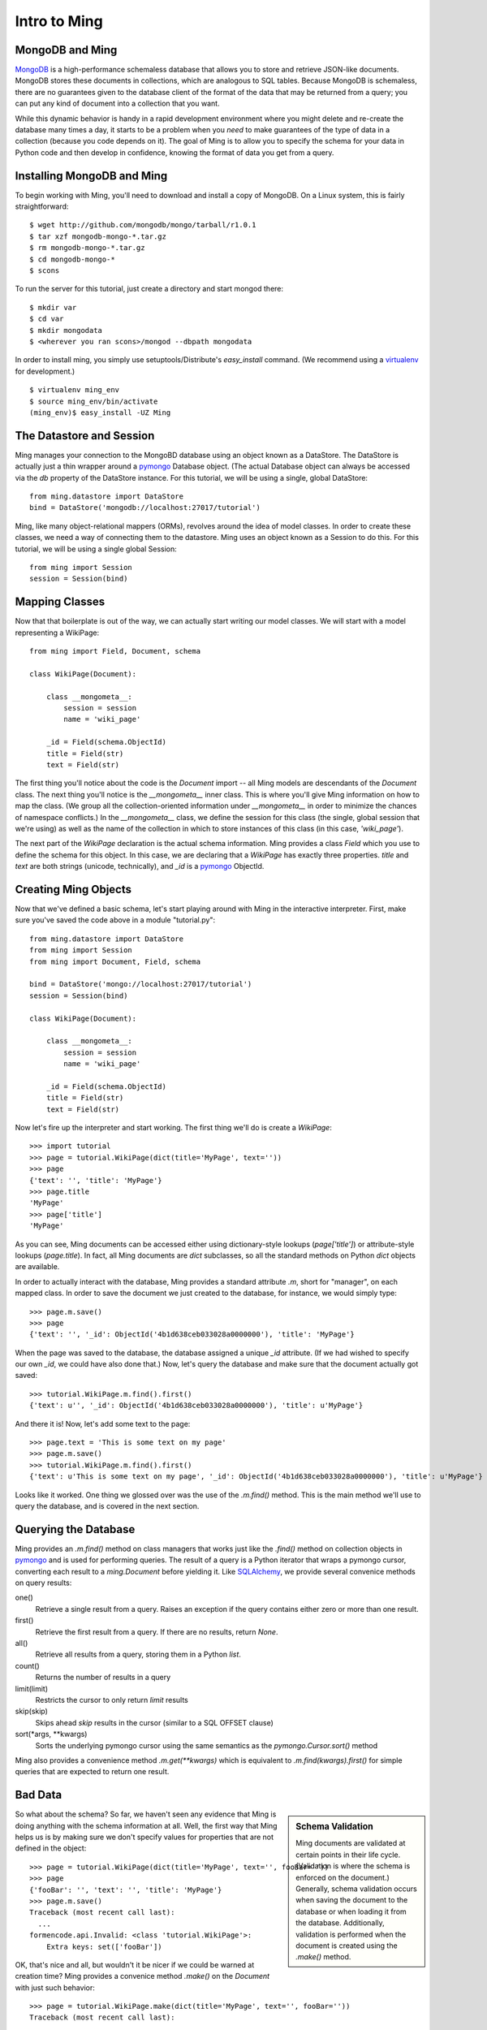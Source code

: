 ======================
Intro to Ming
======================

MongoDB and Ming
----------------

MongoDB_ is a high-performance schemaless database that allows you to store and
retrieve JSON-like documents.  MongoDB stores these documents in collections,
which are analogous to SQL tables.  Because MongoDB is schemaless, there are no
guarantees given to the database client of the format of the data that may be
returned from a query; you can put any kind of document into a collection that
you want.  

While this dynamic behavior is handy in a rapid development environment where you
might delete and re-create the database many times a day, it starts to be a
problem when you *need* to make guarantees of the type of data in a collection
(because you code depends on it).  The goal of Ming is to allow you to specify
the schema for your data in Python code and then develop in confidence, knowing
the format of data you get from a query.

Installing MongoDB and Ming
---------------------------

To begin working with Ming, you'll need to download and install a copy of
MongoDB.  On a Linux system, this is fairly straightforward::

    $ wget http://github.com/mongodb/mongo/tarball/r1.0.1
    $ tar xzf mongodb-mongo-*.tar.gz
    $ rm mongodb-mongo-*.tar.gz
    $ cd mongodb-mongo-*
    $ scons

To run the server for this tutorial, just create a directory and start mongod
there::

    $ mkdir var
    $ cd var
    $ mkdir mongodata
    $ <wherever you ran scons>/mongod --dbpath mongodata

In order to install ming, you simply use setuptools/Distribute's `easy_install`
command.  (We recommend using a virtualenv_ for development.)

::

    $ virtualenv ming_env
    $ source ming_env/bin/activate
    (ming_env)$ easy_install -UZ Ming

The Datastore and Session
-------------------------

Ming manages your connection to the MongoBD database using an object known as a
DataStore.  The DataStore is actually just a thin wrapper around a pymongo_
Database object.  (The actual Database object can always be accessed via the `db`
property of the DataStore instance.  For this tutorial, we will be using a
single, global DataStore::

    from ming.datastore import DataStore
    bind = DataStore('mongodb://localhost:27017/tutorial')


Ming, like many object-relational mappers (ORMs), revolves around the idea of
model classes.  In order to create these classes, we need a way of connecting
them to the datastore.  Ming uses an object known as a Session to do this.  For
this tutorial, we will be using a single global Session::

    from ming import Session
    session = Session(bind)

Mapping Classes
---------------

Now that that boilerplate is out of the way, we can actually start writing our
model classes.  We will start with a model representing a WikiPage::

    from ming import Field, Document, schema
    
    class WikiPage(Document):

        class __mongometa__:
            session = session
            name = 'wiki_page'

        _id = Field(schema.ObjectId)
        title = Field(str)
        text = Field(str)

The first thing you'll notice about the code is the `Document` import -- all Ming
models are descendants of the `Document` class.  The next thing you'll notice is
the `__mongometa__` inner class.  This is where you'll give Ming information on
how to map the class.  (We group all the collection-oriented information under 
`__mongometa__` in order to minimize the chances of namespace conflicts.)  In the
`__mongometa__` class, we define the session for this class (the single, global
session that we're using) as well as the name of the collection in which to store
instances of this class (in this case, `'wiki_page'`).

The next part of the `WikiPage` declaration is the actual schema information.
Ming provides a class `Field` which you use to define the schema for this
object.  In this case, we are declaring that a `WikiPage` has exactly three
properties.  `title` and `text` are both strings (unicode, technically), and
`_id` is a pymongo_ ObjectId.

Creating Ming Objects
---------------------

Now that we've defined a basic schema, let's start playing around with Ming in
the interactive interpreter.  First, make sure you've saved the code above in a
module "tutorial.py"::

    from ming.datastore import DataStore
    from ming import Session
    from ming import Document, Field, schema

    bind = DataStore('mongo://localhost:27017/tutorial')
    session = Session(bind)

    class WikiPage(Document):

        class __mongometa__:
            session = session
            name = 'wiki_page'

        _id = Field(schema.ObjectId)    
        title = Field(str)
        text = Field(str)

Now let's fire up the interpreter and start working.  The first thing we'll do is
create a `WikiPage`::

    >>> import tutorial
    >>> page = tutorial.WikiPage(dict(title='MyPage', text=''))
    >>> page
    {'text': '', 'title': 'MyPage'}
    >>> page.title
    'MyPage'
    >>> page['title']
    'MyPage'

As you can see, Ming documents can be accessed either using dictionary-style
lookups (`page['title']`) or attribute-style lookups (`page.title`).  In fact,
all Ming documents are `dict` subclasses, so all the standard methods on
Python `dict` objects  are available.

In order to actually interact with the database, Ming provides a standard
attribute `.m`, short for "manager", on each mapped class.  In order to save the
document we just created to the database, for instance, we would simply type::

    >>> page.m.save()
    >>> page
    {'text': '', '_id': ObjectId('4b1d638ceb033028a0000000'), 'title': 'MyPage'}

When the page was saved to the database, the database assigned a unique `_id`
attribute.  (If we had wished to specify our own `_id`, we could have also done
that.)  Now, let's query the database and make sure that the document actually
got saved::

    >>> tutorial.WikiPage.m.find().first()
    {'text': u'', '_id': ObjectId('4b1d638ceb033028a0000000'), 'title': u'MyPage'}

And there it is!  Now, let's add some text to the page::

    >>> page.text = 'This is some text on my page'
    >>> page.m.save()
    >>> tutorial.WikiPage.m.find().first()
    {'text': u'This is some text on my page', '_id': ObjectId('4b1d638ceb033028a0000000'), 'title': u'MyPage'}

Looks like it worked.  One thing we glossed over was the use of the `.m.find()`
method.  This is the main method we'll use to query the database, and is covered
in the next section.

Querying the Database
---------------------

Ming provides an `.m.find()` method on class managers that works just like the
`.find()` method on collection objects in pymongo_ and is used for performing
queries.  The result of a query is a Python iterator that wraps a pymongo cursor,
converting each result to a `ming.Document` before yielding it.  Like
SQLAlchemy_, we provide several convenice methods on query results: 

one()
  Retrieve a single result from a query.  Raises an exception if the query
  contains either zero or more than one result.
first()
  Retrieve the first result from a query.  If there are no results, return
  `None`.
all()
  Retrieve all results from a query, storing them in a Python `list`.
count()
  Returns the number of results in a query
limit(limit)
  Restricts the cursor to only return `limit` results
skip(skip)
  Skips ahead `skip` results in the cursor (similar to a SQL OFFSET clause)
sort(\*args, \*\*kwargs)
  Sorts the underlying pymongo cursor using the same semantics as the
  `pymongo.Cursor.sort()` method

Ming also provides a convenience method `.m.get(**kwargs)` which is equivalent to
`.m.find(kwargs).first()` for simple queries that are expected to return one result.

Bad Data
--------

.. sidebar:: Schema Validation

   Ming documents are validated at certain points in their life cycle.  (Validation
   is where the schema is enforced on the document.)  Generally, schema validation
   occurs when saving the document to the database or when loading it from the
   database.  Additionally, validation is performed when the document is created
   using the `.make()` method.

So what about the schema?  So far, we haven't seen any evidence that Ming is
doing anything with the schema information at all.  Well, the first way that Ming
helps us is by making sure we don't specify values for properties that are not
defined in the object::

    >>> page = tutorial.WikiPage(dict(title='MyPage', text='', fooBar=''))
    >>> page
    {'fooBar': '', 'text': '', 'title': 'MyPage'}
    >>> page.m.save()
    Traceback (most recent call last):
      ...
    formencode.api.Invalid: <class 'tutorial.WikiPage'>:
        Extra keys: set(['fooBar'])

OK, that's nice and all, but wouldn't it be nicer if we could be warned at
creation time?  Ming provides a convenice method `.make()` on the `Document` with
just such behavior::

    >>> page = tutorial.WikiPage.make(dict(title='MyPage', text='', fooBar=''))
    Traceback (most recent call last):
      ...
    formencode.api.Invalid: <class 'tutorial.WikiPage'>:
        Extra keys: set(['fooBar'])

We can also provide default values for properties via the `if_missing`
parameter.  Change the definition of the `text` property in `tutorial.py` to
read::

    text = Field(str, if_missing='')

Now if we restart the interpreter (or reload the tutorial model), we can do the
following::

    >>> page = tutorial.WikiPage.make(dict(title='MyPage'))
    >>> page
    {'text': '', 'title': 'MyPage'}

Ming also support supplying a callable as an if_missing value so you could put
the creation date in a WikiPage like this::

    from datetime import datetime

    ...

    creation_date = Field(datetime, if_missing=datetime.utcnow)

Compound Validators
-------------------

.. sidebar:: `ming.schema`

   Up till now, we have generally been defining schema items as native Python
   types.  This is a convenient shortcut provided by Ming to reduce your
   finger-typing.  Sometimes, however, you'll need to directly specify the actual
   validator used.  These validators are defined in the :mod:`ming.schema` module.

Ming, like MongoDB, allows for documents to be arbitrarily nested.  For instance,
we might want to keep a `metadata` property on our `WikiPage` that kept tag and
category information.  To do this, we just need to add a little more complex
schema.  Add the following line to the `WikiPage` definition::

    metadata = Field(dict(
            tags=[str],
            categories=[str]))

Now, what happens when we create a page?

    >>> >>> tutorial.WikiPage.make(dict(title='MyPage'))
    {'text': '', 'title': 'MyPage', 'metadata': {'categories': [], 'tags': []}}
    >>> tutorial.WikiPage.make(dict(title='MyPage', metadata=dict(tags=['foo', 'bar', 'baz'])))
    {'text': '', 'title': 'MyPage', 'metadata': {'categories': [], 'tags': ['foo', 'bar', 'baz']}}

Ming creates the structure for us automatically.  (If we had wanted to specify a
different default value for the `metadata` property, we could have done so using
the `if_missing` parameter, of course.)  

Specifying a Migration
----------------------

One of the most irritating parts of maintaining an application for a while is the
need to do data migrations from one version of the schema to another.  While Ming
can't completely remove the pain of migrations, it does seek to make migrations
as simple as possible.  

Let's see what's in the database right now::

    >>> tutorial.WikiPage.m.find().all()
    [{'text': u'This is some text on my page', '_id': ObjectId('4b1d638ceb033028a0000000'), 'title': u'MyPage', 'metadata': {'categories': [], 'tags': []}}]

Suppose we decided that we didn't want the `metadata` property; we'd like to
"promote" the `categories` and `tags` properties to be top-level attributes of
the `WikiPage`.  We might write our new schema as follows::

    class WikiPage(Document):

        class __mongometa__:
            session = session
            name = 'wiki_page'

        _id = Field(schema.ObjectId)
        title = Field(str)
        text = Field(str, if_missing='')
        tags = Field([str])
        categories = Field([str])

But now if we try to .find() things in our database, our query dies a horrible
death::

    >>> tutorial = reload(tutorial)
    >>> tutorial.WikiPage.m.find().all()
    Traceback (most recent call last):
    ...
    formencode.api.Invalid: <class 'tutorial.WikiPage'>:
        Extra keys: set([u'metadata'])

What we need now is a migration.  Luckily, Ming makes migrations manageable.  All
we need to do is include the previous schema and a migration function in our
`__mongometa__` object.  We'll also throw in a schema version number for good measure::

    class OldWikiPage(Document):
        _id = Field(schema.ObjectId)
        title = Field(str)
        text = Field(str, if_missing='')
        metadata = Field(dict(
                tags=[str],
                categories=[str]))

    class WikiPage(Document):

        class __mongometa__:
            session = session
            name = 'wiki_page'
            version_of = OldWikiPage
            def migrate(data):
                result = dict(
                    data,
                    tags=data['metadata']['tags'],
                    categories=data['metadata']['categories'],
                    version=1)
                del result['metadata']
                return result

        version = Field(1)
        ...

OK, now let's reload and try that query again::

    >>> tutorial = reload(tutorial)
    >>> tutorial.WikiPage.m.find().all()
    [{'title': u'MyPage', 'text': u'This is some text on my page', 'tags': [], 'version': 1, '_id': ObjectId('4b1d638ceb033028a0000000'), 'categories': []}]

And that's it.  Migrations are performed lazily as the objects are loaded
from the database.  Note that we can make the `OldWikiPage` a `version_of` and
`EvenOlderWikiPage` and the migration will automatically migrate each object to
the latest version.  If you wish to migrate all the objects in a collection, just
do the following::

    >>> tutorial.WikiPage.m.migrate()

.. _MongoDB: http://www.mongodb.org/
.. _virtualenv: http://pypi.python.org/pypi/virtualenv
.. _SQLAlchemy: http://www.sqlalchemy.org/
.. _pymongo: http://github.com/mongodb/mongo-python-driver
